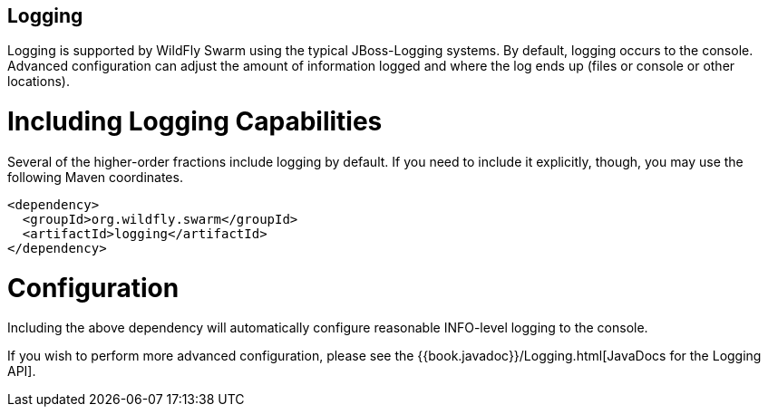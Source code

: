 == Logging

Logging is supported by WildFly Swarm using the typical JBoss-Logging systems. By default, logging occurs to the console. Advanced configuration can adjust the amount of information logged and where the log ends up (files or console or other locations).

= Including Logging Capabilities

Several of the higher-order fractions include logging by default. If you need to include it explicitly, though, you may use the following Maven coordinates.

[source,xml]
----
<dependency>
  <groupId>org.wildfly.swarm</groupId>
  <artifactId>logging</artifactId>
</dependency>
----

= Configuration

Including the above dependency will automatically configure reasonable INFO-level logging to the console.

If you wish to perform more advanced configuration, please see the
{{book.javadoc}}/Logging.html[JavaDocs for the Logging API].
